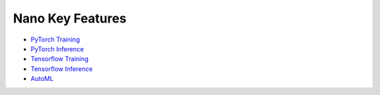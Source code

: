 Nano Key Features
================================

* `PyTorch Training <pytorch_train.html>`_
* `PyTorch Inference <pytorch_inference.html>`_
* `Tensorflow Training <tensorflow_train.html>`_
* `Tensorflow Inference <tensorflow_inference.html>`_
* `AutoML <hpo.html>`_